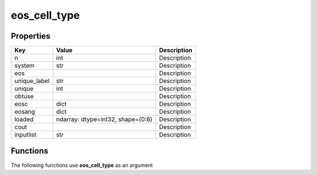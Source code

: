 #############
eos_cell_type
#############


Properties
----------
.. list-table::
   :header-rows: 1

   * - Key
     - Value
     - Description
   * - n
     - int
     - Description
   * - system
     - str
     - Description
   * - eos
     - 
     - Description
   * - unique_label
     - str
     - Description
   * - unique
     - int
     - Description
   * - obtuse
     - 
     - Description
   * - eosc
     - dict
     - Description
   * - eosang
     - dict
     - Description
   * - loaded
     - ndarray: dtype=int32, shape=(0:6)
     - Description
   * - cout
     - 
     - Description
   * - inputlist
     - str
     - Description

Functions
---------
The following functions use **eos_cell_type** as an argument
